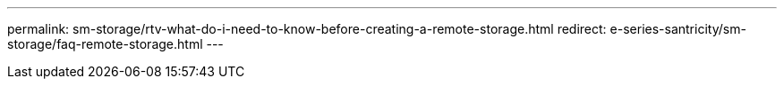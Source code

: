 ---
permalink: sm-storage/rtv-what-do-i-need-to-know-before-creating-a-remote-storage.html
redirect: e-series-santricity/sm-storage/faq-remote-storage.html
---
